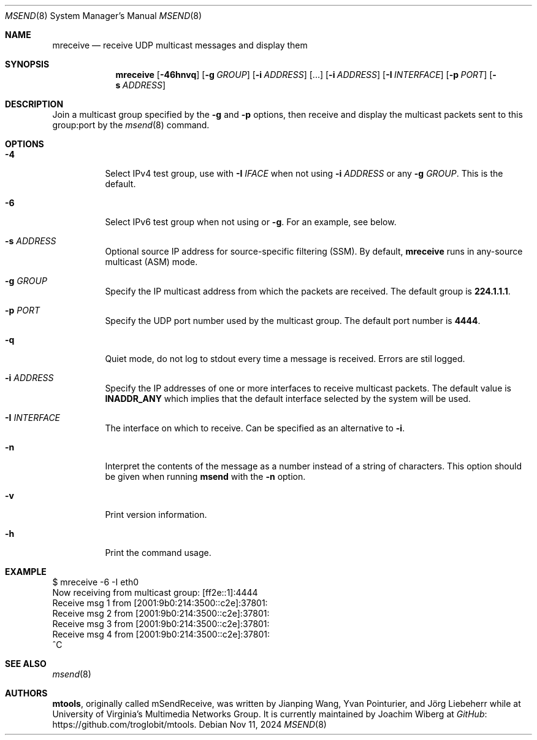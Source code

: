 .\"                                      Hey, EMACS: -*- nroff -*-
.\" First parameter, NAME, should be all caps
.\" Second parameter, SECTION, should be 1-8, maybe w/ subsection
.\" other parameters are allowed: see man(7), man(1)
.Dd Nov 11, 2024
.\" Please adjust this date whenever revising the manpage.
.Dt MSEND 8 SMM
.Os
.Sh NAME
.Nm mreceive
.Nd receive UDP multicast messages and display them
.Sh SYNOPSIS
.Nm
.Op Fl 46hnvq
.Op Fl g Ar GROUP
.Op Fl i Ar ADDRESS
.Op ...
.Op Fl i Ar ADDRESS
.Op Fl I Ar INTERFACE
.Op Fl p Ar PORT
.Op Fl s Ar ADDRESS
.Sh DESCRIPTION
Join a multicast group specified by the
.Fl g
and
.Fl p
options, then receive and display the multicast packets sent to this
group:port by the
.Xr msend 8
command.
.Sh OPTIONS
.Bl -tag -width Ds
.It Fl 4
Select IPv4 test group, use with
.Fl I Ar IFACE
when not using
.Fl i Ar ADDRESS
or any
.Fl g Ar GROUP .
This is the default.
.It Fl 6
Select IPv6 test group when not using
.Fi i
or
.Fl g .
For an example, see below.
.It Fl s Ar ADDRESS
Optional source IP address for source-specific filtering (SSM).  By
default,
.Nm
runs in any-source multicast (ASM) mode.
.It Fl g Ar GROUP
Specify the IP multicast address from which the packets are received.
The default group is
.Nm 224.1.1.1 .
.It Fl p Ar PORT
Specify the UDP port number used by the multicast group.  The default
port number is
.Nm 4444 .
.It Fl q
Quiet mode, do not log to stdout every time a message is received.
Errors are stil logged.
.It Fl i Ar ADDRESS
Specify the IP addresses of one or more interfaces to receive multicast
packets.  The default value is
.Nm INADDR_ANY
which implies that the default interface selected by the system will be
used.
.It Fl I Ar INTERFACE
The interface on which to receive.  Can be specified as an alternative
to
.Fl i .
.It Fl n
Interpret the contents of the message as a number instead of a string of
characters.  This option should be given when running
.Nm msend
with the
.Fl n
option.
.It Fl v
Print version information.
.It Fl h
Print the command usage.
.El
.Sh EXAMPLE
.Bd -literal -offset left
$ mreceive -6 -I eth0
Now receiving from multicast group: [ff2e::1]:4444
Receive msg 1 from [2001:9b0:214:3500::c2e]:37801:
Receive msg 2 from [2001:9b0:214:3500::c2e]:37801:
Receive msg 3 from [2001:9b0:214:3500::c2e]:37801:
Receive msg 4 from [2001:9b0:214:3500::c2e]:37801:
^C
.Ed
.Sh SEE ALSO
.Xr msend 8
.Sh AUTHORS
.An -nosplit
.Nm mtools ,
originally called mSendReceive, was written by
.An Jianping Wang ,
.An Yvan Pointurier ,
and
.An Jörg Liebeherr
while at University of Virginia's Multimedia Networks Group.  It is
currently maintained by
.An Joachim Wiberg
at
.Lk https://github.com/troglobit/mtools "GitHub" .
